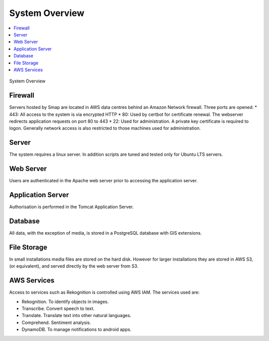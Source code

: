 System Overview
===============

.. contents::
 :local:

.. figure::  _images/overview.png
   :align:   center
   :width: 	 500px
   :alt:     Overview of the system showing the major components

   System Overview

Firewall
--------

Servers hosted by Smap are located in AWS data centres behind an Amazon Network firewall.  Three ports are opened:
*  443:  All access to the system is via encrypted HTTP
*  80:   Used by certbot for certificate renewal.  The webserver redirects application requests on port 80 to 443
*  22:   Used for administration.  A private key certificate is required to logon. Generally network access is also restricted to those machines used for administration.

Server
------

The system requires a linux server.  In addition scripts are tuned and tested only for Ubuntu LTS servers.

Web Server
----------

Users are authenticated in the Apache web server prior to accessing the application server.

Application Server
------------------

Authorisation is performed in the Tomcat Application Server.

Database
--------

All data, with the exception of media, is stored in a PostgreSQL database with GIS extensions.

File Storage
------------

In small installations media files are stored on the hard disk.   However for larger installations they are stored in AWS S3,  (or equivalent), and
served directly by the web server from S3.

AWS Services
------------

Access to services such as Rekognition is controlled using AWS IAM.  The services used are:

*  Rekognition.  To identify objects in images.
*  Transcribe.  Convert speech to text.
*  Translate.  Translate text into other natural languages.
*  Comprehend. Sentiment analysis.
*  DynamoDB.  To manage notifications to android apps.